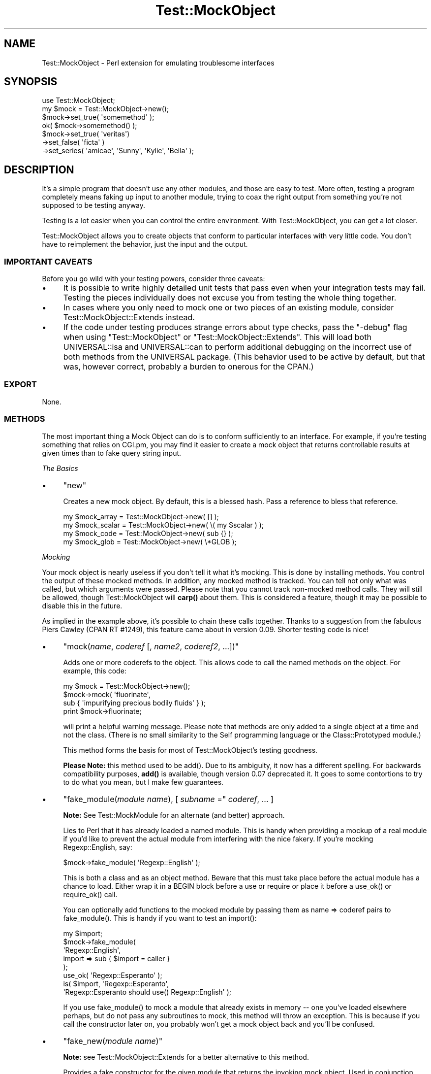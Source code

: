 .\" -*- mode: troff; coding: utf-8 -*-
.\" Automatically generated by Pod::Man 5.01 (Pod::Simple 3.43)
.\"
.\" Standard preamble:
.\" ========================================================================
.de Sp \" Vertical space (when we can't use .PP)
.if t .sp .5v
.if n .sp
..
.de Vb \" Begin verbatim text
.ft CW
.nf
.ne \\$1
..
.de Ve \" End verbatim text
.ft R
.fi
..
.\" \*(C` and \*(C' are quotes in nroff, nothing in troff, for use with C<>.
.ie n \{\
.    ds C` ""
.    ds C' ""
'br\}
.el\{\
.    ds C`
.    ds C'
'br\}
.\"
.\" Escape single quotes in literal strings from groff's Unicode transform.
.ie \n(.g .ds Aq \(aq
.el       .ds Aq '
.\"
.\" If the F register is >0, we'll generate index entries on stderr for
.\" titles (.TH), headers (.SH), subsections (.SS), items (.Ip), and index
.\" entries marked with X<> in POD.  Of course, you'll have to process the
.\" output yourself in some meaningful fashion.
.\"
.\" Avoid warning from groff about undefined register 'F'.
.de IX
..
.nr rF 0
.if \n(.g .if rF .nr rF 1
.if (\n(rF:(\n(.g==0)) \{\
.    if \nF \{\
.        de IX
.        tm Index:\\$1\t\\n%\t"\\$2"
..
.        if !\nF==2 \{\
.            nr % 0
.            nr F 2
.        \}
.    \}
.\}
.rr rF
.\" ========================================================================
.\"
.IX Title "Test::MockObject 3"
.TH Test::MockObject 3 2020-01-22 "perl v5.38.2" "User Contributed Perl Documentation"
.\" For nroff, turn off justification.  Always turn off hyphenation; it makes
.\" way too many mistakes in technical documents.
.if n .ad l
.nh
.SH NAME
Test::MockObject \- Perl extension for emulating troublesome interfaces
.SH SYNOPSIS
.IX Header "SYNOPSIS"
.Vb 4
\&  use Test::MockObject;
\&  my $mock = Test::MockObject\->new();
\&  $mock\->set_true( \*(Aqsomemethod\*(Aq );
\&  ok( $mock\->somemethod() );
\&
\&  $mock\->set_true( \*(Aqveritas\*(Aq)
\&       \->set_false( \*(Aqficta\*(Aq )
\&       \->set_series( \*(Aqamicae\*(Aq, \*(AqSunny\*(Aq, \*(AqKylie\*(Aq, \*(AqBella\*(Aq );
.Ve
.SH DESCRIPTION
.IX Header "DESCRIPTION"
It's a simple program that doesn't use any other modules, and those are easy to
test.  More often, testing a program completely means faking up input to
another module, trying to coax the right output from something you're not
supposed to be testing anyway.
.PP
Testing is a lot easier when you can control the entire environment.  With
Test::MockObject, you can get a lot closer.
.PP
Test::MockObject allows you to create objects that conform to particular
interfaces with very little code.  You don't have to reimplement the behavior,
just the input and the output.
.SS "IMPORTANT CAVEATS"
.IX Subsection "IMPORTANT CAVEATS"
Before you go wild with your testing powers, consider three caveats:
.IP \(bu 4
It is possible to write highly detailed unit tests that pass even when
your integration tests may fail.  Testing the pieces individually does not
excuse you from testing the whole thing together.
.IP \(bu 4
In cases where you only need to mock one or two pieces of an existing
module, consider Test::MockObject::Extends instead.
.IP \(bu 4
If the code under testing produces strange errors about type checks,
pass the \f(CW\*(C`\-debug\*(C'\fR flag when using \f(CW\*(C`Test::MockObject\*(C'\fR or
\&\f(CW\*(C`Test::MockObject::Extends\*(C'\fR. This will load both UNIVERSAL::isa and
UNIVERSAL::can to perform additional debugging on the incorrect use of both
methods from the UNIVERSAL package. (This behavior used to be active by
default, but that was, however correct, probably a burden to onerous for the
CPAN.)
.SS EXPORT
.IX Subsection "EXPORT"
None.
.SS METHODS
.IX Subsection "METHODS"
The most important thing a Mock Object can do is to conform sufficiently to an
interface.  For example, if you're testing something that relies on CGI.pm, you
may find it easier to create a mock object that returns controllable results
at given times than to fake query string input.
.PP
\fIThe Basics\fR
.IX Subsection "The Basics"
.IP \(bu 4
\&\f(CW\*(C`new\*(C'\fR
.Sp
Creates a new mock object.  By default, this is a blessed hash.  Pass a
reference to bless that reference.
.Sp
.Vb 4
\&    my $mock_array  = Test::MockObject\->new( [] );
\&    my $mock_scalar = Test::MockObject\->new( \e( my $scalar ) );
\&    my $mock_code   = Test::MockObject\->new( sub {} );
\&    my $mock_glob   = Test::MockObject\->new( \e*GLOB );
.Ve
.PP
\fIMocking\fR
.IX Subsection "Mocking"
.PP
Your mock object is nearly useless if you don't tell it what it's mocking.
This is done by installing methods.  You control the output of these mocked
methods.  In addition, any mocked method is tracked.  You can tell not only
what was called, but which arguments were passed.  Please note that you cannot
track non-mocked method calls.  They will still be allowed, though
Test::MockObject will \fBcarp()\fR about them.  This is considered a feature, though
it may be possible to disable this in the future.
.PP
As implied in the example above, it's possible to chain these calls together.
Thanks to a suggestion from the fabulous Piers Cawley (CPAN RT #1249), this
feature came about in version 0.09.  Shorter testing code is nice!
.IP \(bu 4
\&\f(CW\*(C`mock(\fR\f(CIname\fR\f(CW, \fR\f(CIcoderef\fR\f(CW [, \fR\f(CIname2\fR\f(CW, \fR\f(CIcoderef2\fR\f(CW, ...])\*(C'\fR
.Sp
Adds one or more coderefs to the object.  This allows code to call the named
methods on the object.  For example, this code:
.Sp
.Vb 4
\&    my $mock = Test::MockObject\->new();
\&    $mock\->mock( \*(Aqfluorinate\*(Aq,
\&        sub { \*(Aqimpurifying precious bodily fluids\*(Aq } );
\&    print $mock\->fluorinate;
.Ve
.Sp
will print a helpful warning message.  Please note that methods are only added
to a single object at a time and not the class.  (There is no small similarity
to the Self programming language or the Class::Prototyped module.)
.Sp
This method forms the basis for most of Test::MockObject's testing goodness.
.Sp
\&\fBPlease Note:\fR this method used to be \f(CWadd()\fR.  Due to its ambiguity, it now
has a different spelling.  For backwards compatibility purposes, \fBadd()\fR is
available, though version 0.07 deprecated it.  It goes to some contortions to
try to do what you mean, but I make few guarantees.
.IP \(bu 4
\&\f(CW\*(C`fake_module(\fR\f(CImodule name\fR\f(CW), [ \fR\f(CIsubname\fR\f(CW =\*(C'\fR \fIcoderef\fR, ... ]
.Sp
\&\fBNote:\fR See Test::MockModule for an alternate (and better) approach.
.Sp
Lies to Perl that it has already loaded a named module.  This is handy when
providing a mockup of a real module if you'd like to prevent the actual module
from interfering with the nice fakery.  If you're mocking Regexp::English,
say:
.Sp
.Vb 1
\&    $mock\->fake_module( \*(AqRegexp::English\*(Aq );
.Ve
.Sp
This is both a class and as an object method.  Beware that this must take place
before the actual module has a chance to load.  Either wrap it in a BEGIN block
before a use or require or place it before a \f(CWuse_ok()\fR or \f(CWrequire_ok()\fR
call.
.Sp
You can optionally add functions to the mocked module by passing them as name
=> coderef pairs to \f(CWfake_module()\fR.  This is handy if you want to test an
\&\f(CWimport()\fR:
.Sp
.Vb 8
\&    my $import;
\&    $mock\->fake_module(
\&        \*(AqRegexp::English\*(Aq,
\&        import => sub { $import = caller }
\&    );
\&    use_ok( \*(AqRegexp::Esperanto\*(Aq );
\&    is( $import, \*(AqRegexp::Esperanto\*(Aq,
\&        \*(AqRegexp::Esperanto should use() Regexp::English\*(Aq );
.Ve
.Sp
If you use \f(CWfake_module()\fR to mock a module that already exists in memory \-\-
one you've loaded elsewhere perhaps, but do not pass any subroutines to mock,
this method will throw an exception.  This is because if you call the
constructor later on, you probably won't get a mock object back and you'll be
confused.
.IP \(bu 4
\&\f(CW\*(C`fake_new(\fR\f(CImodule name\fR\f(CW)\*(C'\fR
.Sp
\&\fBNote:\fR see Test::MockObject::Extends for a better alternative to this
method.
.Sp
Provides a fake constructor for the given module that returns the invoking mock
object.  Used in conjunction with \f(CWfake_module()\fR, you can force the tested
unit to work with the mock object instead.
.Sp
.Vb 2
\&    $mock\->fake_module( \*(AqCGI\*(Aq );
\&    $mock\->fake_new( \*(AqCGI\*(Aq );
\&
\&    use_ok( \*(AqSome::Module\*(Aq );
\&    my $s = Some::Module\->new();
\&    is( $s\->{_cgi}, $mock,
\&        \*(Aqnew() should create and store a new CGI object\*(Aq );
.Ve
.IP \(bu 4
\&\f(CW\*(C`set_always(\fR\f(CIname\fR\f(CW, \fR\f(CIvalue\fR\f(CW)\*(C'\fR
.Sp
Adds a method of the specified name that always returns the specified value.
.IP \(bu 4
\&\f(CW\*(C`set_true(\fR\f(CIname_1\fR\f(CW, \fR\f(CIname_2\fR\f(CW, ... \fR\f(CIname_n\fR\f(CW)\*(C'\fR
.Sp
Adds a method of the specified name that always returns a true value.  This can
take a list of names.
.IP \(bu 4
\&\f(CW\*(C`set_false(\fR\f(CIname_1\fR\f(CW, \fR\f(CIname_2\fR\f(CW, ... \fR\f(CIname_n\fR\f(CW)\*(C'\fR
.Sp
Adds a method of the specified name that always returns a false value.  (Since
it installs an empty subroutine, the value should be false in both scalar and
list contexts.)  This can take a list of names.
.IP \(bu 4
\&\f(CW\*(C`set_list(\fR\f(CIname\fR\f(CW, [ \fR\f(CIitem1\fR\f(CW, \fR\f(CIitem2\fR\f(CW, ... ]\*(C'\fR
.Sp
Adds a method that always returns a given list of values.  It takes some care
to provide a list and not an array, if that's important to you.
.IP \(bu 4
\&\f(CW\*(C`set_series(\fR\f(CIname\fR\f(CW, [ \fR\f(CIitem1\fR\f(CW, \fR\f(CIitem2\fR\f(CW, ... ]\*(C'\fR
.Sp
Adds a method that will return the next item in a series on each call.  This
can help to test error handling, by forcing a failure on the first method call
and then subsequent successes.  Note that the series does not repeat; it will
eventually run out.
.IP \(bu 4
\&\f(CW\*(C`set_bound(\fR\f(CIname\fR\f(CW, \fR\f(CIreference\fR\f(CW)\*(C'\fR
.Sp
Adds a method bound to a variable.  Pass in a reference to a variable in your
test.  When you change the variable, the return value of the new method will
change as well.  This is often handier than replacing mock methods.
.IP \(bu 4
\&\f(CW\*(C`set_isa( \fR\f(CIname1\fR\f(CW, \fR\f(CIname2\fR\f(CW, ... \fR\f(CInamen\fR\f(CW )\*(C'\fR
.Sp
Adds an apparent parent to the module, so that calling \f(CWisa()\fR on the mock
will return true appropriately.  Sometimes you really need this.
.IP \(bu 4
\&\f(CWremove(\fR\f(CIname\fR\f(CW)\fR
.Sp
Removes a named method.
.PP
\fIChecking Your Mocks\fR
.IX Subsection "Checking Your Mocks"
.IP \(bu 4
\&\f(CWcan( $method_name )\fR
.Sp
Returns a subroutine reference if this particular mocked object can handle the
named method, false otherwise.
.IP \(bu 4
\&\f(CWisa( $class_name )\fR
.Sp
Returns true if the invocant object mocks a particular class.  You must have
used \f(CWset_isa()\fR first.
.IP \(bu 4
\&\f(CWcalled(\fR\f(CIname\fR\f(CW)\fR
.Sp
Checks to see if something has called a named method on the object.  This
returns a boolean value.  The current implementation does not scale especially
well, so use this sparingly if you need to search through hundreds of calls.
.IP \(bu 4
\&\f(CWclear()\fR
.Sp
Clears the internal record of all method calls on the object.  It's handy to do
this every now and then.  Note that this does not affect the mocked methods,
only all of the methods called on the object to this point.
.Sp
It's handy to \f(CWclear()\fR methods in between series of tests.  That makes it
much easier to call \f(CWnext_method()\fR without having to skip over the calls from
the last set of tests.
.IP \(bu 4
\&\f(CW\*(C`next_call([ \fR\f(CIposition\fR\f(CW ])\*(C'\fR
.Sp
Returns the name and argument list of the next mocked method called on an
object, in list context.  In scalar context, returns only the method name.
There are two important things to know about this method.  First, it starts at
the beginning of the call list.  If your code runs like this:
.Sp
.Vb 3
\&    $mock\->set_true( \*(Aqfoo\*(Aq );
\&    $mock\->set_true( \*(Aqbar\*(Aq );
\&    $mock\->set_true( \*(Aqbaz\*(Aq );
\&
\&    $mock\->foo();
\&    $mock\->bar( 3, 4 );
\&    $mock\->foo( 1, 2 );
.Ve
.Sp
Then you might see output of:
.Sp
.Vb 2
\&    my ($name, $args) = $mock\->next_call();
\&    print "$name (@$args)";
\&
\&    # prints \*(Aqfoo\*(Aq
\&
\&    $name = $mock\->next_call();
\&    print $name;
\&
\&    # prints \*(Aqbar\*(Aq
\&
\&    ($name, $args) = $mock\->next_call();
\&    print "$name (@$args)";
\&
\&    # prints \*(Aqfoo 1 2\*(Aq
.Ve
.Sp
If you provide an optional number as the \fIposition\fR argument, the method will
skip that many calls, returning the data for the last one skipped.
.Sp
.Vb 3
\&    $mock\->foo();
\&    $mock\->bar();
\&    $mock\->baz();
\&
\&    $name = $mock\->next_call();
\&    print $name;
\&
\&    # prints \*(Aqfoo\*(Aq
\&
\&    $name = $mock\->next_call( 2 );
\&    print $name
\&
\&    # prints \*(Aqbaz\*(Aq
.Ve
.Sp
When it reaches the end of the list, it returns undef.  This is probably the
most convenient method in the whole module, but for the sake of completeness
and backwards compatibility (it takes me a while to reach the truest state of
laziness!), there are several other methods.
.IP \(bu 4
\&\f(CWcall_pos(\fR\f(CIposition\fR\f(CW)\fR
.Sp
Returns the name of the method called on the object at a specified position.
This is handy if you need to test a certain order of calls.  For example:
.Sp
.Vb 5
\&    Some::Function( $mock );
\&    is( $mock\->call_pos(1),  \*(Aqsetup\*(Aq,
\&        \*(AqFunction() should first call setup()\*(Aq );
\&    is( $mock\->call_pos(\-1), \*(Aqend\*(Aq,
\&        \*(Aq... and last call end()\*(Aq );
.Ve
.Sp
Positions can be positive or negative.  Please note that the first position is,
in fact, 1.  (This may change in the future.  I like it, but am willing to
reconsider.)
.IP \(bu 4
\&\f(CWcall_args(\fR\f(CIposition\fR\f(CW)\fR
.Sp
Returns a list of the arguments provided to the method called at the appropriate
position.  Following the test above, one might say:
.Sp
.Vb 4
\&    is( ($mock\->call_args(1))[0], $mock,
\&        \*(Aq... passing the object to setup()\*(Aq );
\&    is( scalar $mock\->call_args(\-1), 0,
\&        \*(Aq... and no args to end()\*(Aq );
.Ve
.IP \(bu 4
\&\f(CW\*(C`call_args_pos(\fR\f(CIcall position\fR\f(CW, \fR\f(CIargument position\fR\f(CW)\*(C'\fR
.Sp
Returns the argument at the specified position for the method call at the
specified position.  One might rewrite the first test of the last example as:
.Sp
.Vb 2
\&    is( $mock\->call_args_pos(1, 1), $mock,
\&        \*(Aq... passing the object to setup()\*(Aq);
.Ve
.IP \(bu 4
\&\f(CW\*(C`call_args_string(\fR\f(CIposition\fR\f(CW, [ \fR\f(CIseparator\fR\f(CW ])\*(C'\fR
.Sp
Returns a stringified version of the arguments at the specified position.  If
no separator is given, they will not be separated.  This can be used as:
.Sp
.Vb 2
\&    is( $mock\->call_args_string(1), "$mock initialize",
\&        \*(Aq... passing object, initialize as arguments\*(Aq );
.Ve
.IP \(bu 4
\&\f(CW\*(C`called_ok(\fR\f(CImethod name\fR\f(CW, [ \fR\f(CItest name\fR\f(CW ])\*(C'\fR
.Sp
Tests to see whether a method of the specified name has been called on the
object.  This and the following methods use Test::Builder, so they integrate
nicely with a test suite built around Test::Simple, Test::More, or anything
else compatible:
.Sp
.Vb 2
\&    $mock\->foo();
\&    $mock\->called_ok( \*(Aqfoo\*(Aq );
.Ve
.Sp
A generic default test name is provided.
.IP \(bu 4
\&\f(CW\*(C`called_pos_ok(\fR\f(CIposition\fR\f(CW, \fR\f(CImethod name\fR\f(CW, [ \fR\f(CItest name\fR\f(CW ])\*(C'\fR
.Sp
Tests to see whether the named method was called at the specified position.  A
default test name is provided.
.IP \(bu 4
\&\f(CW\*(C`called_args_pos_is(\fR\f(CImethod position\fR\f(CW, \fR\f(CIargument position\fR\f(CW, \fR\f(CIexpected\fR\f(CW, [ \fR\f(CItest name\fR\f(CW ])\*(C'\fR
.Sp
Tests to see whether the argument at the appropriate position of the method in
the specified position equals a specified value.  A default, rather
non-descript test name is provided.
.IP \(bu 4
\&\f(CW\*(C`called_args_string_is(\fR\f(CImethod position\fR\f(CW, \fR\f(CIseparator\fR\f(CW, \fR\f(CIexpected\fR\f(CW, [ \fR\f(CItest name\fR\f(CW ])\*(C'\fR
.Sp
Joins together all of the arguments to a method at the appropriate position and
matches against a specified string.  A generically bland test name is provided
by default.  You can probably do much better.
.IP \(bu 4
\&\f(CWcheck_class_loaded( $class_name )\fR
.Sp
Attempts to determine whether you have a class of the given name loaded and
compiled.  Returns true or false.
.PP
\fILogging\fR
.IX Subsection "Logging"
.PP
Test::MockObject logs all mocked methods by default.  Sometimes you don't want
to do this.  To prevent logging all calls to a given method, prepend the name
of the method with \f(CW\*(C`\-\*(C'\fR when mocking it.
.PP
That is:
.PP
.Vb 1
\&    $mock\->set_true( \*(Aq\-foo\*(Aq, \*(Aqbar\*(Aq );
.Ve
.PP
will set mock both \f(CWfoo()\fR and \f(CWbar()\fR, causing both to return true.
However, the object will log only calls to \f(CWbar()\fR, not \f(CWfoo()\fR.  To log
\&\f(CWfoo()\fR again, merely mock it again without the leading \f(CW\*(C`\-\*(C'\fR:
.PP
.Vb 1
\&    $mock\->set_true( \*(Aqfoo\*(Aq );
.Ve
.PP
\&\f(CW$mock\fR will log all subsequent calls to \f(CWfoo()\fR again.
.PP
\fISubclassing\fR
.IX Subsection "Subclassing"
.PP
There are two methods provided for subclassing:
.IP \(bu 4
\&\f(CW\*(C`dispatch_mocked_method( $method_name, @_ )\*(C'\fR
.Sp
This method determines how to call a method (named as \f(CW$method_name\fR) not
available in this class.  It also controls logging.  You may or may not find it
useful, but I certainly take advantage of it for Test::MockObject::Extends.
.IP \(bu 4
\&\f(CW\*(C`log_call( $method_name, @_ )\*(C'\fR
.Sp
This method tracks the call of the named method and its arguments.
.SH TODO
.IX Header "TODO"
.IP \(bu 4
Add a factory method to avoid namespace collisions (soon)
.IP \(bu 4
Add more useful methods (catch \f(CWimport()\fR?)
.SH AUTHOR
.IX Header "AUTHOR"
chromatic, <chromatic at wgz dot org>
.PP
Thanks go to Curtis 'Ovid' Poe, as well as ONSITE! Technology, Inc., for
finding several bugs and providing several constructive suggestions.
.PP
Jay Bonci also found a false positive in \f(CWcalled_ok()\fR.  Thanks!
.PP
Chris Winters was the first to report I'd accidentally scheduled 0.12 for
deletion without uploading a newer version.  He also gave useful feedback on
Test::MockObject::Extends.
.PP
Stevan Little provided the impetus and code for \f(CWset_isa()\fR.
.PP
Nicholas Clark found a documentation error.
.PP
Mutant suggested a potential problem with \fBfake_module()\fR.
.SH "SEE ALSO"
.IX Header "SEE ALSO"
perl, Test::Tutorial, Test::More,
http://www.perl.com/pub/a/2001/12/04/testing.html,
and
http://www.perl.com/pub/a/2002/07/10/tmo.html.
.SH COPYRIGHT
.IX Header "COPYRIGHT"
Copyright (c) 2002 \- 2016 by chromatic <chromatic at wgz dot org>.
.PP
This program is free software; you can use, modify, and redistribute it under
the same terms as Perl 5.24 itself.
.PP
See http://www.perl.com/perl/misc/Artistic.html
